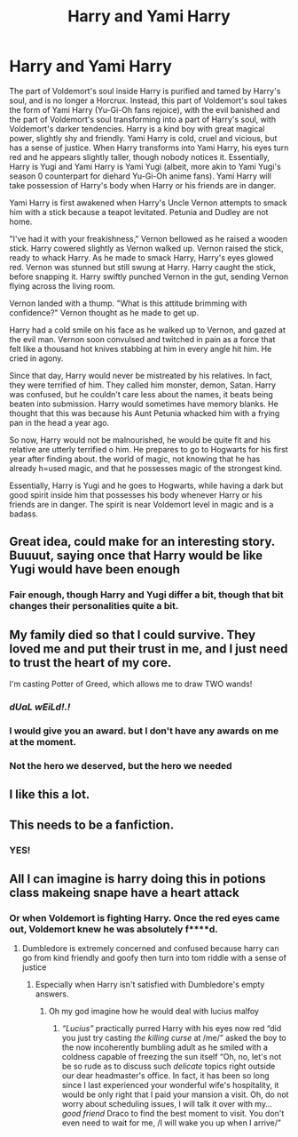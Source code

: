 #+TITLE: Harry and Yami Harry

* Harry and Yami Harry
:PROPERTIES:
:Author: absa1901
:Score: 25
:DateUnix: 1613164378.0
:DateShort: 2021-Feb-13
:FlairText: Prompt
:END:
The part of Voldemort's soul inside Harry is purified and tamed by Harry's soul, and is no longer a Horcrux. Instead, this part of Voldemort's soul takes the form of Yami Harry (Yu-Gi-Oh fans rejoice), with the evil banished and the part of Voldemort's soul transforming into a part of Harry's soul, with Voldemort's darker tendencies. Harry is a kind boy with great magical power, slightly shy and friendly. Yami Harry is cold, cruel and vicious, but has a sense of justice. When Harry transforms into Yami Harry, his eyes turn red and he appears slightly taller, though nobody notices it. Essentially, Harry is Yugi and Yami Harry is Yami Yugi (albeit, more akin to Yami Yugi's season 0 counterpart for diehard Yu-Gi-Oh anime fans). Yami Harry will take possession of Harry's body when Harry or his friends are in danger.

Yami Harry is first awakened when Harry's Uncle Vernon attempts to smack him with a stick because a teapot levitated. Petunia and Dudley are not home.

"I've had it with your freakishness," Vernon bellowed as he raised a wooden stick. Harry cowered slightly as Vernon walked up. Vernon raised the stick, ready to whack Harry. As he made to smack Harry, Harry's eyes glowed red. Vernon was stunned but still swung at Harry. Harry caught the stick, before snapping it. Harry swiftly punched Vernon in the gut, sending Vernon flying across the living room.

Vernon landed with a thump. "What is this attitude brimming with confidence?" Vernon thought as he made to get up.

Harry had a cold smile on his face as he walked up to Vernon, and gazed at the evil man. Vernon soon convulsed and twitched in pain as a force that felt like a thousand hot knives stabbing at him in every angle hit him. He cried in agony.

Since that day, Harry would never be mistreated by his relatives. In fact, they were terrified of him. They called him monster, demon, Satan. Harry was confused, but he couldn't care less about the names, it beats being beaten into submission. Harry would sometimes have memory blanks. He thought that this was because his Aunt Petunia whacked him with a frying pan in the head a year ago.

So now, Harry would not be malnourished, he would be quite fit and his relative are utterly terrified o him. He prepares to go to Hogwarts for his first year after finding about. the world of magic, not knowing that he has already h=used magic, and that he possesses magic of the strongest kind.

Essentially, Harry is Yugi and he goes to Hogwarts, while having a dark but good spirit inside him that possesses his body whenever Harry or his friends are in danger. The spirit is near Voldemort level in magic and is a badass.


** Great idea, could make for an interesting story. Buuuut, saying once that Harry would be like Yugi would have been enough
:PROPERTIES:
:Author: Simoerys
:Score: 7
:DateUnix: 1613166042.0
:DateShort: 2021-Feb-13
:END:

*** Fair enough, though Harry and Yugi differ a bit, though that bit changes their personalities quite a bit.
:PROPERTIES:
:Author: absa1901
:Score: 4
:DateUnix: 1613166159.0
:DateShort: 2021-Feb-13
:END:


** My family died so that I could survive. They loved me and put their trust in me, and I just need to trust the heart of my core.

I'm casting Potter of Greed, which allows me to draw TWO wands!
:PROPERTIES:
:Author: dratnon
:Score: 12
:DateUnix: 1613187495.0
:DateShort: 2021-Feb-13
:END:

*** */dUaL wEiLd!.!/*
:PROPERTIES:
:Author: FavChanger
:Score: 6
:DateUnix: 1613217110.0
:DateShort: 2021-Feb-13
:END:


*** I would give you an award. but I don't have any awards on me at the moment.
:PROPERTIES:
:Author: absa1901
:Score: 5
:DateUnix: 1613219204.0
:DateShort: 2021-Feb-13
:END:


*** Not the hero we deserved, but the hero we needed
:PROPERTIES:
:Author: BasiliskHaunter
:Score: 3
:DateUnix: 1613340773.0
:DateShort: 2021-Feb-15
:END:


** I like this a lot.
:PROPERTIES:
:Author: ABZB
:Score: 4
:DateUnix: 1613165569.0
:DateShort: 2021-Feb-13
:END:


** This needs to be a fanfiction.
:PROPERTIES:
:Author: 69420Chaos42069
:Score: 4
:DateUnix: 1613170828.0
:DateShort: 2021-Feb-13
:END:

*** YES!
:PROPERTIES:
:Author: Puzzled_Reward
:Score: 3
:DateUnix: 1613177334.0
:DateShort: 2021-Feb-13
:END:


** All I can imagine is harry doing this in potions class makeing snape have a heart attack
:PROPERTIES:
:Author: Gaidhlig_allt
:Score: 3
:DateUnix: 1613186536.0
:DateShort: 2021-Feb-13
:END:

*** Or when Voldemort is fighting Harry. Once the red eyes came out, Voldemort knew he was absolutely f****d.
:PROPERTIES:
:Author: absa1901
:Score: 3
:DateUnix: 1613210013.0
:DateShort: 2021-Feb-13
:END:

**** Dumbledore is extremely concerned and confused because harry can go from kind friendly and goofy then turn into tom riddle with a sense of justice
:PROPERTIES:
:Author: Gaidhlig_allt
:Score: 3
:DateUnix: 1613226358.0
:DateShort: 2021-Feb-13
:END:

***** Especially when Harry isn't satisfied with Dumbledore's empty answers.
:PROPERTIES:
:Author: absa1901
:Score: 2
:DateUnix: 1613236585.0
:DateShort: 2021-Feb-13
:END:

****** Oh my god imagine how he would deal with lucius malfoy
:PROPERTIES:
:Author: Gaidhlig_allt
:Score: 2
:DateUnix: 1613236695.0
:DateShort: 2021-Feb-13
:END:

******* /“Lucius”/ practically purred Harry with his eyes now red “did you just try casting /the killing curse/ at /me/” asked the boy to the now incoherently bumbling adult as he smiled with a coldness capable of freezing the sun itself “Oh, no, let's not be so rude as to discuss such /delicate/ topics right outside our dear headmaster's office. In fact, it has been so long since I last experienced your wonderful wife's hospitality, it would be only right that I paid your mansion a visit. Oh, do not worry about scheduling issues, I will talk it over with my... /good friend/ Draco to find the best moment to visit. You don't even need to wait for me, /I will wake you up when I arrive/”
:PROPERTIES:
:Author: JOKERRule
:Score: 7
:DateUnix: 1613265012.0
:DateShort: 2021-Feb-14
:END:
